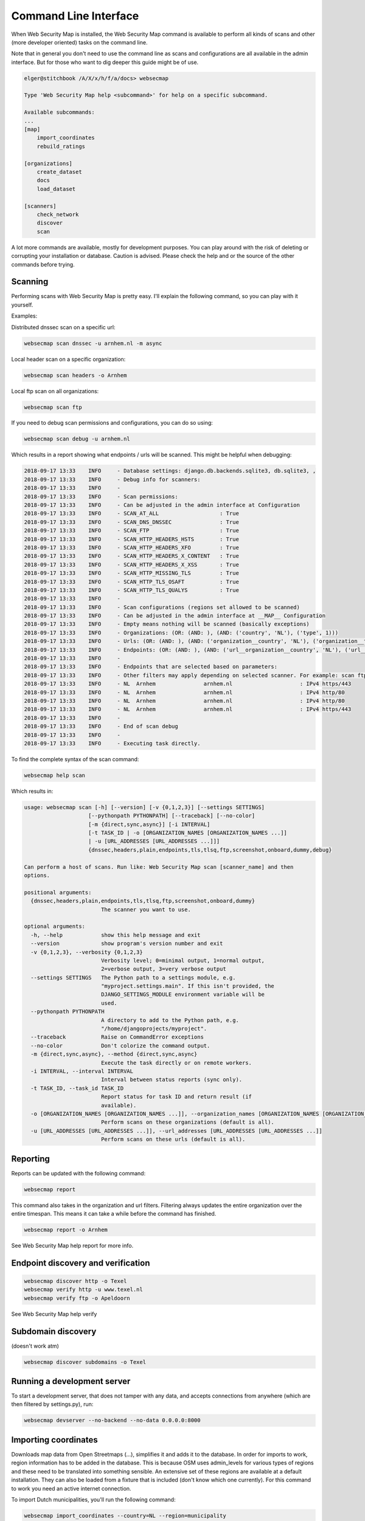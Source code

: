 .. highlight:: bash

======================
Command Line Interface
======================

When Web Security Map is installed, the Web Security Map command is available to perform all kinds of scans and other (more developer oriented)
tasks on the command line.

Note that in general you don't need to use the command line as scans and configurations are all available in the admin interface. But
for those who want to dig deeper this guide might be of use.

.. code-block:: bash

    elger@stitchbook /A/X/x/h/f/a/docs> websecmap

    Type 'Web Security Map help <subcommand>' for help on a specific subcommand.

    Available subcommands:
    ...
    [map]
        import_coordinates
        rebuild_ratings

    [organizations]
        create_dataset
        docs
        load_dataset

    [scanners]
        check_network
        discover
        scan

A lot more commands are available, mostly for development purposes. You can play around with the risk of deleting or
corrupting your installation or database. Caution is advised. Please check the help and or the source of the other commands
before trying.


Scanning
--------
Performing scans with Web Security Map is pretty easy. I'll explain the following command, so you can play with it yourself.

Examples:

Distributed dnssec scan on a specific url:

.. code-block:: bash
   

   websecmap scan dnssec -u arnhem.nl -m async


Local header scan on a specific organization:

.. code-block:: bash
   

   websecmap scan headers -o Arnhem


Local ftp scan on all organizations:

.. code-block:: bash
   

   websecmap scan ftp

If you need to debug scan permissions and configurations, you can do so using:

.. code-block:: bash
   

   websecmap scan debug -u arnhem.nl

Which results in a report showing what endpoints / urls will be scanned. This might be helpful when debugging:

.. code-block:: bash

    2018-09-17 13:33	INFO     - Database settings: django.db.backends.sqlite3, db.sqlite3, ,
    2018-09-17 13:33	INFO     - Debug info for scanners:
    2018-09-17 13:33	INFO     -
    2018-09-17 13:33	INFO     - Scan permissions:
    2018-09-17 13:33	INFO     - Can be adjusted in the admin interface at Configuration
    2018-09-17 13:33	INFO     - SCAN_AT_ALL                   : True
    2018-09-17 13:33	INFO     - SCAN_DNS_DNSSEC               : True
    2018-09-17 13:33	INFO     - SCAN_FTP                      : True
    2018-09-17 13:33	INFO     - SCAN_HTTP_HEADERS_HSTS        : True
    2018-09-17 13:33	INFO     - SCAN_HTTP_HEADERS_XFO         : True
    2018-09-17 13:33	INFO     - SCAN_HTTP_HEADERS_X_CONTENT   : True
    2018-09-17 13:33	INFO     - SCAN_HTTP_HEADERS_X_XSS       : True
    2018-09-17 13:33	INFO     - SCAN_HTTP_MISSING_TLS         : True
    2018-09-17 13:33	INFO     - SCAN_HTTP_TLS_OSAFT           : True
    2018-09-17 13:33	INFO     - SCAN_HTTP_TLS_QUALYS          : True
    2018-09-17 13:33	INFO     -
    2018-09-17 13:33	INFO     - Scan configurations (regions set allowed to be scanned)
    2018-09-17 13:33	INFO     - Can be adjusted in the admin interface at __MAP__ Configuration
    2018-09-17 13:33	INFO     - Empty means nothing will be scanned (basically exceptions)
    2018-09-17 13:33	INFO     - Organizations: (OR: (AND: ), (AND: ('country', 'NL'), ('type', 1)))
    2018-09-17 13:33	INFO     - Urls: (OR: (AND: ), (AND: ('organization__country', 'NL'), ('organization__type', 1)))
    2018-09-17 13:33	INFO     - Endpoints: (OR: (AND: ), (AND: ('url__organization__country', 'NL'), ('url__organization__type', 1)))
    2018-09-17 13:33	INFO     -
    2018-09-17 13:33	INFO     - Endpoints that are selected based on parameters:
    2018-09-17 13:33	INFO     - Other filters may apply depending on selected scanner. For example: scan ftp only selects ftp endpoints
    2018-09-17 13:33	INFO     - NL  Arnhem               arnhem.nl                     : IPv4 https/443
    2018-09-17 13:33	INFO     - NL  Arnhem               arnhem.nl                     : IPv4 http/80
    2018-09-17 13:33	INFO     - NL  Arnhem               arnhem.nl                     : IPv4 http/80
    2018-09-17 13:33	INFO     - NL  Arnhem               arnhem.nl                     : IPv4 https/443
    2018-09-17 13:33	INFO     -
    2018-09-17 13:33	INFO     - End of scan debug
    2018-09-17 13:33	INFO     -
    2018-09-17 13:33	INFO     - Executing task directly.



To find the complete syntax of the scan command:

.. code-block:: bash
   

   websecmap help scan

Which results in:

.. code-block:: bash

    usage: websecmap scan [-h] [--version] [-v {0,1,2,3}] [--settings SETTINGS]
                        [--pythonpath PYTHONPATH] [--traceback] [--no-color]
                        [-m {direct,sync,async}] [-i INTERVAL]
                        [-t TASK_ID | -o [ORGANIZATION_NAMES [ORGANIZATION_NAMES ...]]
                        | -u [URL_ADDRESSES [URL_ADDRESSES ...]]]
                        {dnssec,headers,plain,endpoints,tls,tlsq,ftp,screenshot,onboard,dummy,debug}

    Can perform a host of scans. Run like: Web Security Map scan [scanner_name] and then
    options.

    positional arguments:
      {dnssec,headers,plain,endpoints,tls,tlsq,ftp,screenshot,onboard,dummy}
                            The scanner you want to use.

    optional arguments:
      -h, --help            show this help message and exit
      --version             show program's version number and exit
      -v {0,1,2,3}, --verbosity {0,1,2,3}
                            Verbosity level; 0=minimal output, 1=normal output,
                            2=verbose output, 3=very verbose output
      --settings SETTINGS   The Python path to a settings module, e.g.
                            "myproject.settings.main". If this isn't provided, the
                            DJANGO_SETTINGS_MODULE environment variable will be
                            used.
      --pythonpath PYTHONPATH
                            A directory to add to the Python path, e.g.
                            "/home/djangoprojects/myproject".
      --traceback           Raise on CommandError exceptions
      --no-color            Don't colorize the command output.
      -m {direct,sync,async}, --method {direct,sync,async}
                            Execute the task directly or on remote workers.
      -i INTERVAL, --interval INTERVAL
                            Interval between status reports (sync only).
      -t TASK_ID, --task_id TASK_ID
                            Report status for task ID and return result (if
                            available).
      -o [ORGANIZATION_NAMES [ORGANIZATION_NAMES ...]], --organization_names [ORGANIZATION_NAMES [ORGANIZATION_NAMES ...]]
                            Perform scans on these organizations (default is all).
      -u [URL_ADDRESSES [URL_ADDRESSES ...]], --url_addresses [URL_ADDRESSES [URL_ADDRESSES ...]]
                            Perform scans on these urls (default is all).


Reporting
---------
Reports can be updated with the following command:

.. code-block:: bash

   websecmap report

This command also takes in the organization and url filters. Filtering always updates the entire organization over the entire
timespan. This means it can take a while before the command has finished.


.. code-block:: bash

   websecmap report -o Arnhem

See Web Security Map help report for more info.


Endpoint discovery and verification
-----------------------------------

.. code-block:: bash

    websecmap discover http -o Texel
    websecmap verify http -u www.texel.nl
    websecmap verify ftp -o Apeldoorn

See Web Security Map help verify

Subdomain discovery
-------------------
(doesn't work atm)

.. code-block:: bash

    websecmap discover subdomains -o Texel


Running a development server
-----------------------------

To start a development server, that does not tamper with any data, and accepts connections from anywhere (which are then
filtered by settings.py), run:

.. code-block:: bash

   websecmap devserver --no-backend --no-data 0.0.0.0:8000


Importing coordinates
---------------------

Downloads map data from Open Streetmaps (...), simplifies it and adds it to the database. In order for imports to work,
region information has to be added in the database. This is because OSM uses admin_levels for various types of regions
and these need to be translated into something sensible. An extensive set of these regions are available at a default
installation. They can also be loaded from a fixture that is included (don't know which one currently). For this command
to work you need an active internet connection.

To import Dutch municipalities, you'll run the following command:

.. code-block:: bash
   

   websecmap import_coordinates --country=NL --region=municipality


This translates to admin_level 8, and all imported data is added to the database a being in NL and the OrganizationType
municipality. The list of regions that can be requested with the --list command, like so:

.. code-block:: bash
   

   websecmap import_coordinates --list



.. code-block:: bash

    usage: websecmap import_coordinates [-h] [--version] [-v {0,1,2,3}]
                                      [--settings SETTINGS]
                                      [--pythonpath PYTHONPATH] [--traceback]
                                      [--no-color] [--country COUNTRY]
                                      [--region REGION] [--date DATE]

    Connects to OSM and gets a set of coordinates. Example:Web Security Map
    import_coordinates --country=SE --region=municipality --date=2018-01-01

    optional arguments:
      -h, --help            show this help message and exit
      --version             show program's version number and exit
      -v {0,1,2,3}, --verbosity {0,1,2,3}
                            Verbosity level; 0=minimal output, 1=normal output,
                            2=verbose output, 3=very verbose output
      --settings SETTINGS   The Python path to a settings module, e.g.
                            "myproject.settings.main". If this isn't provided, the
                            DJANGO_SETTINGS_MODULE environment variable will be
                            used.
      --pythonpath PYTHONPATH
                            A directory to add to the Python path, e.g.
                            "/home/djangoprojects/myproject".
      --traceback           Raise on CommandError exceptions
      --no-color            Don't colorize the command output.
      --country COUNTRY     Country code. Eg: NL, DE, EN
      --region REGION       Region: municipality, province, water\ board ...
      --date DATE           Date since when the import should be effective. -
                            format YYYY-MM-DD


Loading datasets / fixtures
---------------------------

You can load a fixture with the following command:

.. code-block:: bash
   

    websecmap load_dataset dataset_24_juli_2018.json

A list of possible fixtures is in the fixtures directory of each django app. For example: /organizations/fixtures/

Loading a fixture can take a while, depending on it's size and format. Be somewhat patient.



Creating new datasets / exporting data
--------------------------------------

To create a new dataset


To create a new dataset from a production environment, take in account you're working with docker containers. As root
you can run the following command to retrieve data from the database:

.. code-block:: bash
   

   websecmap create_dataset -o -> dataset_24_juli_2018.json


As with django, create dataset allows all kinds of options. Some defaults are chosen when running create_dataset over
using the django command.


.. code-block:: bash
   

    usage: websecmap create_dataset [-h] [--version] [-v {0,1,2,3}]
                                  [--settings SETTINGS] [--pythonpath PYTHONPATH]
                                  [--traceback] [--no-color] [--format FORMAT]
                                  [--indent INDENT] [--database DATABASE]
                                  [-e EXCLUDE] [--natural-foreign]
                                  [--natural-primary] [-a] [--pks PRIMARY_KEYS]
                                  [-o OUTPUT]
                                  [app_label[.ModelName] [app_label[.ModelName]
                                  ...]]

    Create a near complete export for testing and migrating to another server.

    positional arguments:
      app_label[.ModelName]
                            Restricts dumped data to the specified app_label or
                            app_label.ModelName.

    optional arguments:
      -h, --help            show this help message and exit
      --version             show program's version number and exit
      -v {0,1,2,3}, --verbosity {0,1,2,3}
                            Verbosity level; 0=minimal output, 1=normal output,
                            2=verbose output, 3=very verbose output
      --settings SETTINGS   The Python path to a settings module, e.g.
                            "myproject.settings.main". If this isn't provided, the
                            DJANGO_SETTINGS_MODULE environment variable will be
                            used.
      --pythonpath PYTHONPATH
                            A directory to add to the Python path, e.g.
                            "/home/djangoprojects/myproject".
      --traceback           Raise on CommandError exceptions
      --no-color            Don't colorize the command output.
      --format FORMAT       Specifies the output serialization format for
                            fixtures.
      --indent INDENT       Specifies the indent level to use when pretty-printing
                            output.
      --database DATABASE   Nominates a specific database to dump fixtures from.
                            Defaults to the "default" database.
      -e EXCLUDE, --exclude EXCLUDE
                            An app_label or app_label.ModelName to exclude (use
                            multiple --exclude to exclude multiple apps/models).
      --natural-foreign     Use natural foreign keys if they are available.
      --natural-primary     Use natural primary keys if they are available.
      -a, --all             Use Django's base manager to dump all models stored in
                            the database, including those that would otherwise be
                            filtered or modified by a custom manager.
      --pks PRIMARY_KEYS    Only dump objects with given primary keys. Accepts a
                            comma-separated list of keys. This option only works
                            when you specify one model.
      -o OUTPUT, --output OUTPUT
                            Specifies file to which the output is written.